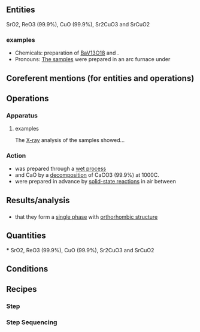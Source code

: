 
** Entities
SrO2, ReO3 (99.9%), CuO (99.9%), Sr2CuO3 and SrCuO2 

*** examples
    + Chemicals:  preparation of _BaV13O18_ and .
    + Pronouns:    _The samples_ were prepared in an arc furnace under



** Coreferent mentions (for entities and operations)



** Operations
*** Apparatus
**** examples
     The _X-ray_ analysis of the samples showed...
    

*** Action
    + was prepared through a _wet process_  
    + and CaO by a _decomposition_ of CaCO3 (99.9%) at 1000C. 
    + were prepared in advance by _solid-state reactions_ in air between



** Results/analysis

*** 
    + that they form a _single phase_ with _orthorhombic structure_


** Quantities
***
SrO2, ReO3 (99.9%), CuO (99.9%), Sr2CuO3 and SrCuO2 

** Conditions


** Recipes
*** Step


*** Step Sequencing


